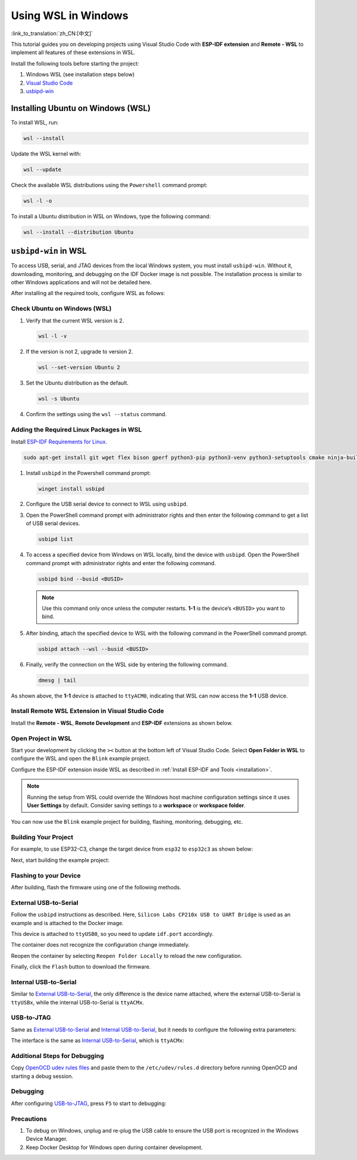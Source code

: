 Using WSL in Windows
====================

:link_to_translation:`zh_CN:[中文]`

This tutorial guides you on developing projects using Visual Studio Code with **ESP-IDF extension** and **Remote - WSL** to implement all features of these extensions in WSL.

Install the following tools before starting the project:

1. Windows WSL (see installation steps below)
2. `Visual Studio Code <https://code.visualstudio.com>`_
3. `usbipd-win <https://github.com/dorssel/usbipd-win/releases>`_

Installing Ubuntu on Windows (WSL)
----------------------------------

To install WSL, run:

.. code-block::

    wsl --install

Update the WSL kernel with:

.. code-block::

    wsl --update

Check the available WSL distributions using the ``Powershell`` command prompt:

.. code-block::

    wsl -l -o

.. image:: ../../../media/tutorials/using_docker_container/wsl-l-o.png

To install a Ubuntu distribution in WSL on Windows, type the following command:

.. code-block::

    wsl --install --distribution Ubuntu

``usbipd-win`` in WSL
---------------------

To access USB, serial, and JTAG devices from the local Windows system, you must install ``usbipd-win``. Without it, downloading, monitoring, and debugging on the IDF Docker image is not possible. The installation process is similar to other Windows applications and will not be detailed here.

After installing all the required tools, configure WSL as follows:

Check Ubuntu on Windows (WSL)
~~~~~~~~~~~~~~~~~~~~~~~~~~~~~

1.  Verify that the current WSL version is 2.

    .. code-block::

        wsl -l -v

    .. image:: ../../../media/tutorials/using_docker_container/wsl-l-v.png

2.  If the version is not 2, upgrade to version 2.

    .. code-block::

        wsl --set-version Ubuntu 2

3.  Set the Ubuntu distribution as the default.

    .. code-block::

        wsl -s Ubuntu

4.  Confirm the settings using the ``wsl --status`` command.

    .. image:: ../../../media/tutorials/using_docker_container/wsl-status.png

Adding the Required Linux Packages in WSL
~~~~~~~~~~~~~~~~~~~~~~~~~~~~~~~~~~~~~~~~~

Install `ESP-IDF Requirements for Linux <https://docs.espressif.com/projects/esp-idf/en/latest/esp32/get-started/linux-setup.html#install-prerequisites>`_.

.. code-block::

    sudo apt-get install git wget flex bison gperf python3-pip python3-venv python3-setuptools cmake ninja-build ccache libffi-dev libssl-dev dfu-util

1.  Install ``usbipd`` in the Powershell command prompt:

    .. code-block::

        winget install usbipd

2.  Configure the USB serial device to connect to WSL using ``usbipd``.

3.  Open the PowerShell command prompt with administrator rights and then enter the following command to get a list of USB serial devices.

    .. code-block::

        usbipd list

4.  To access a specified device from Windows on WSL locally, bind the device with ``usbipd``. Open the PowerShell command prompt with administrator rights and enter the following command.

    .. code-block::

        usbipd bind --busid <BUSID>

    .. note::

        Use this command only once unless the computer restarts. **1-1** is the device’s ``<BUSID>`` you want to bind.

5.  After binding, attach the specified device to WSL with the following command in the PowerShell command prompt.

    .. code-block::

        usbipd attach --wsl --busid <BUSID>

6.  Finally, verify the connection on the WSL side by entering the following command.

    .. code-block::

        dmesg | tail

    .. image:: ../../../media/tutorials/using_docker_container/wsl_demsg_tail.png

As shown above, the **1-1** device is attached to ``ttyACM0``, indicating that WSL can now access the **1-1** USB device.

Install Remote WSL Extension in Visual Studio Code
~~~~~~~~~~~~~~~~~~~~~~~~~~~~~~~~~~~~~~~~~~~~~~~~~~

Install the **Remote - WSL**, **Remote Development** and **ESP-IDF** extensions as shown below.

.. image:: ../../../media/tutorials/using_docker_container/remote_wsl.png

.. image:: ../../../media/tutorials/using_docker_container/remote_development.png

.. image:: ../../../media/tutorials/using_docker_container/esp-idf.png

Open Project in WSL
~~~~~~~~~~~~~~~~~~~

Start your development by clicking the ``><`` button at the bottom left of Visual Studio Code. Select **Open Folder in WSL** to configure the WSL and open the ``Blink`` example project.

Configure the ESP-IDF extension inside WSL as described in :ref:`Install ESP-IDF and Tools <installation>`.

.. note::

    Running the setup from WSL could override the Windows host machine configuration settings since it uses **User Settings** by default. Consider saving settings to a **workspace** or **workspace folder**.

You can now use the ``Blink`` example project for building, flashing, monitoring, debugging, etc.

Building Your Project
~~~~~~~~~~~~~~~~~~~~~

For example, to use ESP32-C3, change the target device from ``esp32`` to ``esp32c3`` as shown below:

.. image:: ../../../media/tutorials/using_docker_container/device_target_esp32_c3.png

Next, start building the example project:

.. image:: ../../../media/tutorials/using_docker_container/container_build.gif

Flashing to your Device
~~~~~~~~~~~~~~~~~~~~~~~

After building, flash the firmware using one of the following methods.

External USB-to-Serial
~~~~~~~~~~~~~~~~~~~~~~

Follow the ``usbipd`` instructions as described. Here, ``Silicon Labs CP210x USB to UART Bridge`` is used as an example and is attached to the Docker image.

.. image:: ../../../media/tutorials/using_docker_container/wsl_demsg_tail_usb_serial.png

This device is attached to ``ttyUSB0``, so you need to update ``idf.port`` accordingly.

.. image:: ../../../media/tutorials/using_docker_container/ttyUSB0.png

The container does not recognize the configuration change immediately.

.. image:: ../../../media/tutorials/using_docker_container/unkown_ttyUSB0.png

Reopen the container by selecting ``Reopen Folder Locally`` to reload the new configuration.

.. image:: ../../../media/tutorials/using_docker_container/container_reopen.gif

Finally, click the ``Flash`` button to download the firmware.

.. image:: ../../../media/tutorials/using_docker_container/container_flash_uart.gif

Internal USB-to-Serial
~~~~~~~~~~~~~~~~~~~~~~

Similar to `External USB-to-Serial`_, the only difference is the device name attached, where the external USB-to-Serial is ``ttyUSBx``, while the internal USB-to-Serial is ``ttyACMx``.

.. image:: ../../../media/tutorials/using_docker_container/container_flash_uart_internal.gif

USB-to-JTAG
~~~~~~~~~~~

Same as `External USB-to-Serial`_ and `Internal USB-to-Serial`_, but it needs to configure the following extra parameters:

.. image:: ../../../media/tutorials/using_docker_container/extra_parameters.png

The interface is the same as `Internal USB-to-Serial`_, which is ``ttyACMx``:

.. image:: ../../../media/tutorials/using_docker_container/container_flash_jtag.gif

Additional Steps for Debugging
~~~~~~~~~~~~~~~~~~~~~~~~~~~~~~

Copy `OpenOCD udev rules files <https://github.com/espressif/openocd-esp32/blob/master/contrib/60-openocd.rules>`_ and paste them to the ``/etc/udev/rules.d`` directory before running OpenOCD and starting a debug session.

Debugging
~~~~~~~~~

After configuring `USB-to-JTAG`_, press ``F5`` to start to debugging:

.. image:: ../../../media/tutorials/using_docker_container/container_debug.gif

Precautions
~~~~~~~~~~~

1. To debug on Windows, unplug and re-plug the USB cable to ensure the USB port is recognized in the Windows Device Manager.
2. Keep Docker Desktop for Windows open during container development.
